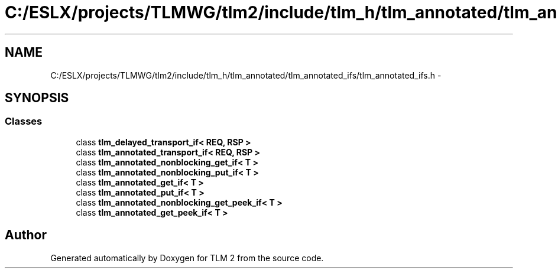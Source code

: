 .TH "C:/ESLX/projects/TLMWG/tlm2/include/tlm_h/tlm_annotated/tlm_annotated_ifs/tlm_annotated_ifs.h" 3 "17 Oct 2007" "Version 1" "TLM 2" \" -*- nroff -*-
.ad l
.nh
.SH NAME
C:/ESLX/projects/TLMWG/tlm2/include/tlm_h/tlm_annotated/tlm_annotated_ifs/tlm_annotated_ifs.h \- 
.SH SYNOPSIS
.br
.PP
.SS "Classes"

.in +1c
.ti -1c
.RI "class \fBtlm_delayed_transport_if< REQ, RSP >\fP"
.br
.ti -1c
.RI "class \fBtlm_annotated_transport_if< REQ, RSP >\fP"
.br
.ti -1c
.RI "class \fBtlm_annotated_nonblocking_get_if< T >\fP"
.br
.ti -1c
.RI "class \fBtlm_annotated_nonblocking_put_if< T >\fP"
.br
.ti -1c
.RI "class \fBtlm_annotated_get_if< T >\fP"
.br
.ti -1c
.RI "class \fBtlm_annotated_put_if< T >\fP"
.br
.ti -1c
.RI "class \fBtlm_annotated_nonblocking_get_peek_if< T >\fP"
.br
.ti -1c
.RI "class \fBtlm_annotated_get_peek_if< T >\fP"
.br
.in -1c
.SH "Author"
.PP 
Generated automatically by Doxygen for TLM 2 from the source code.
